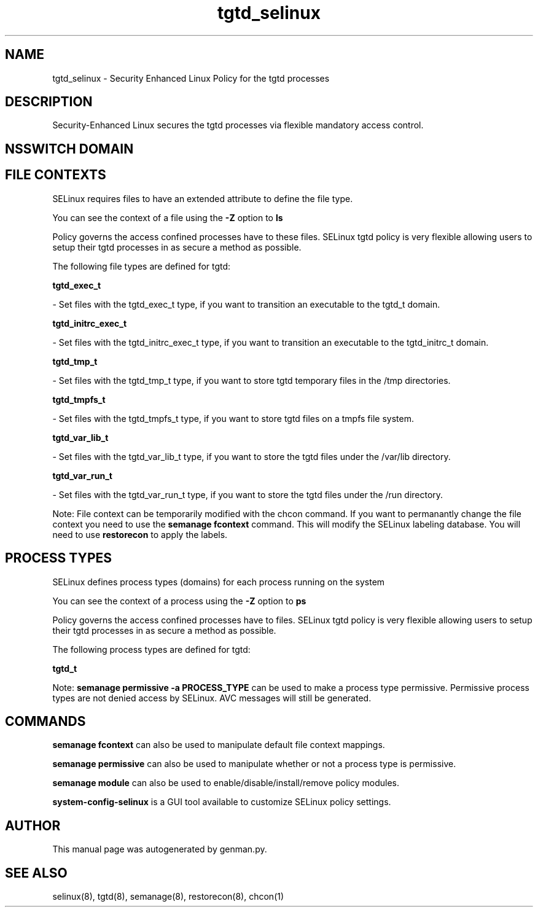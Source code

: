 .TH  "tgtd_selinux"  "8"  "tgtd" "dwalsh@redhat.com" "tgtd SELinux Policy documentation"
.SH "NAME"
tgtd_selinux \- Security Enhanced Linux Policy for the tgtd processes
.SH "DESCRIPTION"

Security-Enhanced Linux secures the tgtd processes via flexible mandatory access
control.  

.SH NSSWITCH DOMAIN

.SH FILE CONTEXTS
SELinux requires files to have an extended attribute to define the file type. 
.PP
You can see the context of a file using the \fB\-Z\fP option to \fBls\bP
.PP
Policy governs the access confined processes have to these files. 
SELinux tgtd policy is very flexible allowing users to setup their tgtd processes in as secure a method as possible.
.PP 
The following file types are defined for tgtd:


.EX
.PP
.B tgtd_exec_t 
.EE

- Set files with the tgtd_exec_t type, if you want to transition an executable to the tgtd_t domain.


.EX
.PP
.B tgtd_initrc_exec_t 
.EE

- Set files with the tgtd_initrc_exec_t type, if you want to transition an executable to the tgtd_initrc_t domain.


.EX
.PP
.B tgtd_tmp_t 
.EE

- Set files with the tgtd_tmp_t type, if you want to store tgtd temporary files in the /tmp directories.


.EX
.PP
.B tgtd_tmpfs_t 
.EE

- Set files with the tgtd_tmpfs_t type, if you want to store tgtd files on a tmpfs file system.


.EX
.PP
.B tgtd_var_lib_t 
.EE

- Set files with the tgtd_var_lib_t type, if you want to store the tgtd files under the /var/lib directory.


.EX
.PP
.B tgtd_var_run_t 
.EE

- Set files with the tgtd_var_run_t type, if you want to store the tgtd files under the /run directory.


.PP
Note: File context can be temporarily modified with the chcon command.  If you want to permanantly change the file context you need to use the 
.B semanage fcontext 
command.  This will modify the SELinux labeling database.  You will need to use
.B restorecon
to apply the labels.

.SH PROCESS TYPES
SELinux defines process types (domains) for each process running on the system
.PP
You can see the context of a process using the \fB\-Z\fP option to \fBps\bP
.PP
Policy governs the access confined processes have to files. 
SELinux tgtd policy is very flexible allowing users to setup their tgtd processes in as secure a method as possible.
.PP 
The following process types are defined for tgtd:

.EX
.B tgtd_t 
.EE
.PP
Note: 
.B semanage permissive -a PROCESS_TYPE 
can be used to make a process type permissive. Permissive process types are not denied access by SELinux. AVC messages will still be generated.

.SH "COMMANDS"
.B semanage fcontext
can also be used to manipulate default file context mappings.
.PP
.B semanage permissive
can also be used to manipulate whether or not a process type is permissive.
.PP
.B semanage module
can also be used to enable/disable/install/remove policy modules.

.PP
.B system-config-selinux 
is a GUI tool available to customize SELinux policy settings.

.SH AUTHOR	
This manual page was autogenerated by genman.py.

.SH "SEE ALSO"
selinux(8), tgtd(8), semanage(8), restorecon(8), chcon(1)
